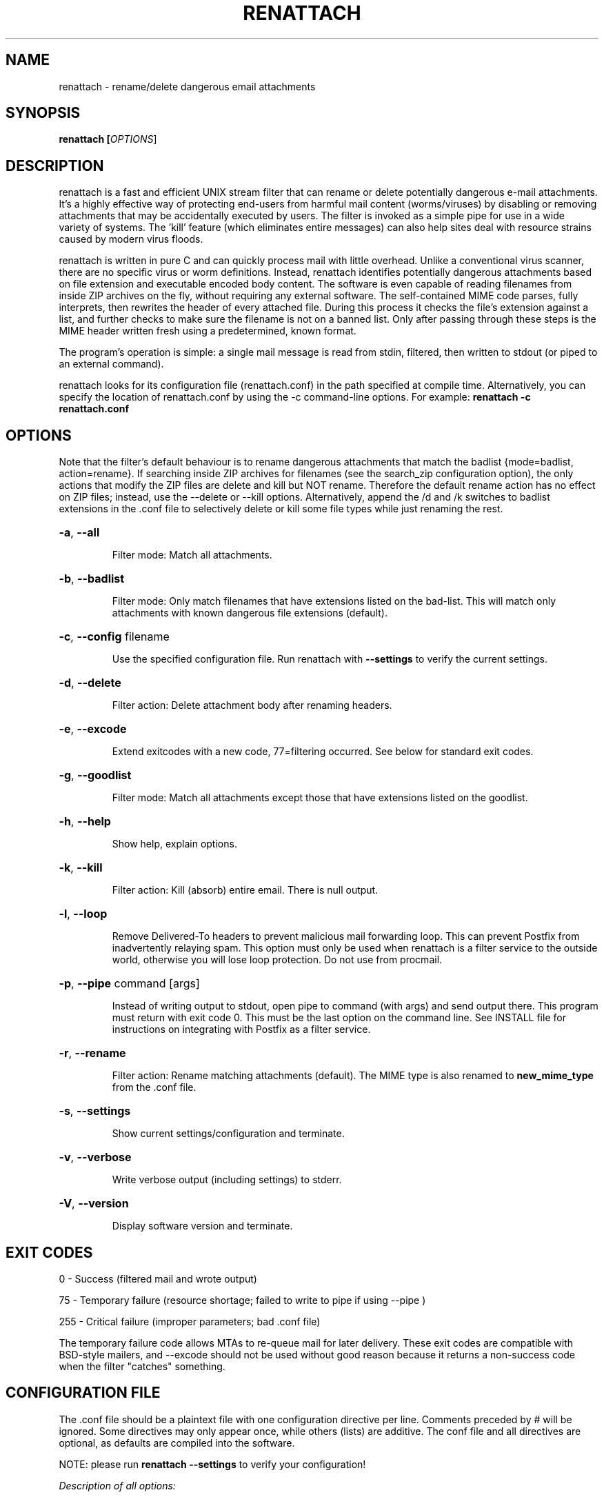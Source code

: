 .TH RENATTACH "1" "October 2006" "renattach"
.SH NAME
renattach \- rename/delete dangerous email attachments
.SH SYNOPSIS
.B renattach [\fIOPTIONS\fR]
.SH DESCRIPTION
renattach is a fast and efficient UNIX stream filter that can rename or
delete potentially dangerous e-mail attachments. It's a highly effective
way of protecting end-users from harmful mail content (worms/viruses) by
disabling or removing attachments that may be accidentally executed by
users. The filter is invoked as a simple pipe for use in a wide variety of
systems. The 'kill' feature (which eliminates entire messages) can also
help sites deal with resource strains caused by modern virus floods.

renattach is written in pure C and can quickly process mail with little
overhead. Unlike a conventional virus scanner, there are no specific virus
or worm definitions. Instead, renattach identifies potentially dangerous
attachments based on file extension and executable encoded body content.
The software is even capable of reading filenames from inside ZIP archives
on the fly, without requiring any external software. The self-contained
MIME code parses, fully interprets, then rewrites the header of every
attached file. During this process it checks the file's extension against
a list, and further checks to make sure the filename is not on a banned
list. Only after passing through these steps is the MIME header written
fresh using a predetermined, known format.

The program's operation is simple: a single mail message is read from
stdin, filtered, then written to stdout (or piped to an external command).

renattach looks for its configuration file (renattach.conf) in the path
specified at compile time. Alternatively, you can specify the location of
renattach.conf by using the -c command-line options. For example:
\fBrenattach -c renattach.conf\fR
.SH OPTIONS
Note that the filter's default behaviour is to rename dangerous attachments
that match the badlist {mode=badlist, action=rename}. If searching inside
ZIP archives for filenames (see the search_zip configuration option), the
only actions that modify the ZIP files are delete and kill but NOT rename.
Therefore the default rename action has no effect on ZIP files; instead, use
the --delete or --kill options. Alternatively, append the /d and /k switches
to badlist extensions in the .conf file to selectively delete or kill some
file types while just renaming the rest.

.HP
\fB\-a\fR, \fB\-\-all\fR
.IP
Filter mode: Match all attachments.
.HP
\fB\-b\fR, \fB\-\-badlist\fR
.IP
Filter mode: Only match filenames that have extensions listed on the
bad-list. This will match only attachments with known dangerous file
extensions (default).
.HP
\fB\-c\fR, \fB\-\-config\fR filename
.IP
Use the specified configuration file. Run renattach with \fB\-\-settings\fR
to verify the current settings.
.HP
\fB\-d\fR, \fB\-\-delete\fR
.IP
Filter action: Delete attachment body after renaming headers.
.HP
\fB\-e\fR, \fB\-\-excode\fR
.IP
Extend exitcodes with a new code, 77=filtering occurred. See below for 
standard exit codes.
.HP
\fB\-g\fR, \fB\-\-goodlist\fR
.IP
Filter mode: Match all attachments except those that have extensions
listed on the goodlist.
.HP
\fB\-h\fR, \fB\-\-help\fR
.IP
Show help, explain options.
.HP
\fB\-k\fR, \fB\-\-kill\fR
.IP
Filter action: Kill (absorb) entire email. There is null output.
.HP
\fB\-l\fR, \fB\-\-loop\fR
.IP
Remove Delivered-To headers to prevent malicious mail forwarding loop.
This can prevent Postfix from inadvertently relaying spam. This option
must only be used when renattach is a filter service to the outside world,
otherwise you will lose loop protection. Do not use from procmail.
.HP
\fB\-p\fR, \fB\-\-pipe\fR command [args]
.IP
Instead of writing output to stdout, open pipe to command (with args) and 
send output there. This program must return with exit code 0. This must be 
the last option on the command line. See INSTALL file for instructions on
integrating with Postfix as a filter service.
.HP
\fB\-r\fR, \fB\-\-rename\fR
.IP
Filter action: Rename matching attachments (default). The MIME type is also
renamed to \fBnew_mime_type\fR from the .conf file.
.HP
\fB\-s\fR, \fB\-\-settings\fR
.IP
Show current settings/configuration and terminate.
.HP
\fB\-v\fR, \fB\-\-verbose\fR
.IP
Write verbose output (including settings) to stderr.
.HP
\fB\-V\fR, \fB\-\-version\fR
.IP
Display software version and terminate.
.SH EXIT CODES
0 - Success (filtered mail and wrote output)

75 - Temporary failure (resource shortage; failed to write to pipe if 
using --pipe )

255 - Critical failure (improper parameters; bad .conf file)

The temporary failure code allows MTAs to re-queue mail for later 
delivery. These exit codes are compatible with BSD-style mailers, and 
--excode should not be used without good reason because it returns a 
non-success code when the filter "catches" something.

.SH CONFIGURATION FILE
The .conf file should be a plaintext file with one configuration directive
per line. Comments preceded by # will be ignored. Some directives may only
appear once, while others (lists) are additive. The conf file and all
directives are optional, as defaults are compiled into the software.

NOTE: please run \fBrenattach \-\-settings\fR to verify your configuration!

\fIDescription of all options:\fR

.nf
# renattach 1.2.4 recognizes the following configuration directives.

# Delete executable binary attachments by signature. renattach looks
# for encoded bytes that identify DOS/Windows executables ('MZ').
# If an executable is found, the encoded attachment will be removed
# while the MIME header remains unchanged. This is a feature that 
# works independently of filename-based filtering, designed as a 
# backup. The net effect is that encoded executables are deleted.
# Specify yes or no, or alternatively 1 or 0
#
# delete_exe = yes

# Kill executable binary attachments by signature, as in the previous
# directive. Note that delete_exe and kill_exe are mutually exclusive.
#
# kill_exe = no

# Search for filenames within ZIP archives using the internal ZIP
# parsing engine (no external software required). Any filenames found
# are subject to the same checks, for instance badlist or goodlist,
# with the notable difference that the RENAME ACTION HAS NO EFFECT on
# ZIP files. Only the delete or kill actions will modify ZIP files.
#
# search_zip = no

# Normally, MIME Content-ID fields are dropped during filtering due
# to their application-specific use and security risk (recently used
# by worms to link malicious code to embedded images). If you are sure
# you want to pass Content-ID fields unfiltered, enable this option.
#
# pass_contentid = no

# Normally, all periods in filenames are replaced with underscores
# during renaming. Although this is the recommended mode, you can
# also disable full renaming if you only want the last period to be
# changed to an underscore.
#
# full_rename = yes

# If enabled, all filtering actions will be logged via syslog.
# renattach logs with priority 'warning' to facility 'mail'
#
# use_syslog = no

# A generic filename to use when parsing fails. Since renattach 
# rewrites all attachment headers, it's possible that corruption, 
# lack of buffer space, or some other problem will prevent filenames
# from being recreated. In such a case, this generic name is used.
#
# generic_name = filename

# A replacement file extension to use when changing dangerous 
# attachment filenames. This extension is appended to the previous 
# one. For instance virus.pif becomes virus_pif.bad
# Specify just # to leave the extension as is, and not rename it.
#
# new_extension = bad

# When attachments are renamed, the MIME type is also changed to 
# this new_mime_type for safety.
#
# new_mime_type = application/unknown

# The following directives control how the message Subject is 
# modified to inform the user that filtering has occurred. They
# have the following ORDER OF PRIORITY (starting with highest):
# subj_banned, subj_exec, subj_deleted, subj_renamed, add_subject
# By default, only add_subject is defined so any condition (whether
# it's a ban, executable match, delete, or rename) results in the
# same Subject addition. If you also define subj_exec then there 
# could be a different Subject if an executable was caught (since
# it has higher priority than add_subject). Another alternative for 
# these options is to specify the single character # to suppress
# Subject modification for that condition. You could use this to be 
# quiet in case a banned attachment is caught. You can also use # to 
# turn off add_subject, hence NEVER modify the message Subject.

# Add text to Subject if an attachment is caught by banned_files,
# shown here in suppression mode to NOT inform user on file ban.
#
# subj_banned = #

# Add text to Subject if an attachment is caught by delete_exe
#
# subj_exec = [removed executable]

# Add text to Subject if an attachment is deleted for any reason
#
# subj_deleted = [deleted attachment]

# Add text to Subject if an attachment is renamed for any reason
#
# subj_renamed = [renamed attachment]

# Add text to Subject if an attachment is filtered in any way. This
# has lowest priority, and is only used if previous are undefined.
# Use single character # to suppress addition to Subject.
#
# add_subject = [filtered]

# When inserting a warning into HTML parts of messages (warning_html),
# this tag defines the preferred position to insert the new HTML. If
# the first tag in the list is found, the warning position is placed
# just after this tag. As subsequent tags are found, the position
# advances after each.
#
# htmlwarn_pos = html, body

# If an attachment is filtered, this lets you specify some warning
# text that will be inserted into any plain text portion(s) of the
# email. This is effective for informing users of filtered files,
# but the act of inserting arbitrary text into an email can cause
# new problems. Use with caution.
#
# warning_text =	*******************
# warning_text =	MAIL SYSTEM WARNING
# warning_text =	Attachments removed
# warning_text =	*******************

# Inserts a warning message into HTML portions of the email when
# filtering occurs. The HTML is inserted at a position determined by
# htmlwarn_pos (see above) which provides a good hope for adding a
# visible warning. Unfortunately, inserting arbitrary HTML is tricky
# due to the complexity of markup interactions. Inserting warnings in
# HTML may thoroughly disrupt the original message, so use with caution.
#
# warning_html =	<h1>Mail system warning<h1>
# warning_html =	<h2>Attachments removed</h2>

# When enabled, these new headers will be added to the message to
# inform the user about filtering that occurred.
#
# add_header = X-Filtered-0:  *** PLEASE NOTE ***
# add_header = X-Filtered-1:  Potentially dangerous attachments have been
# add_header = X-Filtered-2:  found in this e-mail, and have either been
# add_header = X-Filtered-3:  renamed or deleted for your safety.

# Catch specifically named, banned attachment filenames and
# optionally take an action (r=rename, d=delete, k=kill). This is
# an additive option so there is no limit to how many names can be
# specified. If the name begins with a forward slash ('/'), this
# substring has to be found; '/foo' matches 'foobar' and 'eatfoo'
# Otherwise, the whole name has to match. Specify case-insensitive
# filenames separated by commas. To specify an action on matching
# filename, append /r (rename), /d (delete), or /k (kill) to the
# filename as illustrated in the example.
#
# banned_files = your_details.zip/r, your_details.pif/k
# banned_files = movie.pif/d, movie.zip, /winmail/d

# A list of good (known-safe) attachment file extensions to use
# in goodlist filtering mode. This is an additive option, so there
# is no limit to how many filenames can be specified. Specify case-
# insensitive extensions separated by commas.
#
# goodlist = DOC, PDF, RTF, SXC, SXW, TXT, ZIP

# A list of bad (known-dangerous) attachment file extensions to use
# in badlist filtering mode. This is an additive option, so there
# is no limit to how many filenames can be specified. Specify case-
# insensitive extensions separated by commas. To specify an action
# for an extension, append /r (rename), /d (delete), or /k (kill)
# to the filename. This overrides the default action for the filter
# and can be used to provide special handling for some extensions.
# An additional switch can be used to specify an action only for 
# files found within ZIP archives. For instance, EXE/k/d tells the
# filter to kill emails containing EXE attachments, but if the EXE
# was found inside a ZIP then the attachment is deleted, not killed.
#
# badlist = ADE, ADP, BAS, BAT, CHM, CMD, COM, CPL, CRT, EML, EXE
# badlist = HLP, HTA, HTM, HTML, INF, INS, ISP, JS, JSE, LNK, MDB
# badlist = MDE, MSC, MSH, MSI, MSP, MST, NWS, OCX, PCD, PIF, REG
# badlist = SCR, SCT, SHB, SHS, URL, VB, VBE, VBS, WSC, WSF, WSH

.fi
.SH FILES
renattach.conf
.SH SEE ALSO
procmail(1)
.SH WARRANTY
As per the GNU GPL, there is no warranty for this software.
The author makes no guarantees as to software performance or
effectiveness. renattach is NOT a virus scanner. Filtering is
based on MIME headers and detectable filenames; as such, the
software tries to handle both correct structures and incorrectly
formatted messages. This filter will not catch all dangerous
emails, particularly attachments embedded inside attachments.
.SH AUTHOR
.nf
Copyright (C) 2003-2006  Jem E. Berkes <jberkes@pc-tools.net>

http://www.pc-tools.net/unix/renattach/
http://www.sysdesign.ca/
.fi

